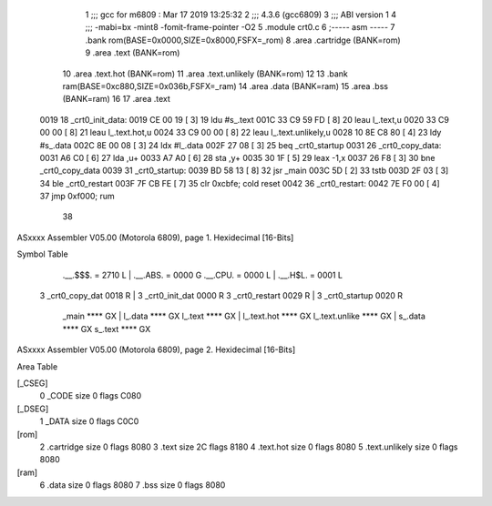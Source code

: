                               1 ;;; gcc for m6809 : Mar 17 2019 13:25:32
                              2 ;;; 4.3.6 (gcc6809)
                              3 ;;; ABI version 1
                              4 ;;; -mabi=bx -mint8 -fomit-frame-pointer -O2
                              5 	.module	crt0.c
                              6 ;----- asm -----
                              7 	.bank rom(BASE=0x0000,SIZE=0x8000,FSFX=_rom)
                              8 	.area .cartridge	(BANK=rom) 
                              9 	.area .text  			(BANK=rom)
                             10 	.area .text.hot		(BANK=rom)
                             11 	.area .text.unlikely	(BANK=rom)
                             12 	
                             13 	.bank ram(BASE=0xc880,SIZE=0x036b,FSFX=_ram)
                             14 	.area .data  (BANK=ram)
                             15 	.area .bss   (BANK=ram)
                             16 	
                             17 		.area .text					
   0019                      18 	_crt0_init_data:				
   0019 CE 00 19      [ 3]   19 		ldu		#s_.text			
   001C 33 C9 59 FD   [ 8]   20 		leau	l_.text,u			
   0020 33 C9 00 00   [ 8]   21 		leau	l_.text.hot,u		
   0024 33 C9 00 00   [ 8]   22 		leau	l_.text.unlikely,u	
   0028 10 8E C8 80   [ 4]   23 		ldy		#s_.data			
   002C 8E 00 08      [ 3]   24 		ldx		#l_.data			
   002F 27 08         [ 3]   25 		beq		_crt0_startup		
   0031                      26 	_crt0_copy_data:				
   0031 A6 C0         [ 6]   27 		lda		,u+					
   0033 A7 A0         [ 6]   28 		sta		,y+					
   0035 30 1F         [ 5]   29 		leax	-1,x				
   0037 26 F8         [ 3]   30 		bne		_crt0_copy_data		
   0039                      31 	_crt0_startup:					
   0039 BD 58 13      [ 8]   32 		jsr		_main				
   003C 5D            [ 2]   33 		tstb						
   003D 2F 03         [ 3]   34 		ble		_crt0_restart		
   003F 7F CB FE      [ 7]   35 		clr		0xcbfe;	cold reset	
   0042                      36 	_crt0_restart:					
   0042 7E F0 00      [ 4]   37 		jmp 	0xf000;	rum			
                             38 	
ASxxxx Assembler V05.00  (Motorola 6809), page 1.
Hexidecimal [16-Bits]

Symbol Table

    .__.$$$.       =   2710 L   |     .__.ABS.       =   0000 G
    .__.CPU.       =   0000 L   |     .__.H$L.       =   0001 L
  3 _crt0_copy_dat     0018 R   |   3 _crt0_init_dat     0000 R
  3 _crt0_restart      0029 R   |   3 _crt0_startup      0020 R
    _main              **** GX  |     l_.data            **** GX
    l_.text            **** GX  |     l_.text.hot        **** GX
    l_.text.unlike     **** GX  |     s_.data            **** GX
    s_.text            **** GX

ASxxxx Assembler V05.00  (Motorola 6809), page 2.
Hexidecimal [16-Bits]

Area Table

[_CSEG]
   0 _CODE            size    0   flags C080
[_DSEG]
   1 _DATA            size    0   flags C0C0
[rom]
   2 .cartridge       size    0   flags 8080
   3 .text            size   2C   flags 8180
   4 .text.hot        size    0   flags 8080
   5 .text.unlikely   size    0   flags 8080
[ram]
   6 .data            size    0   flags 8080
   7 .bss             size    0   flags 8080

